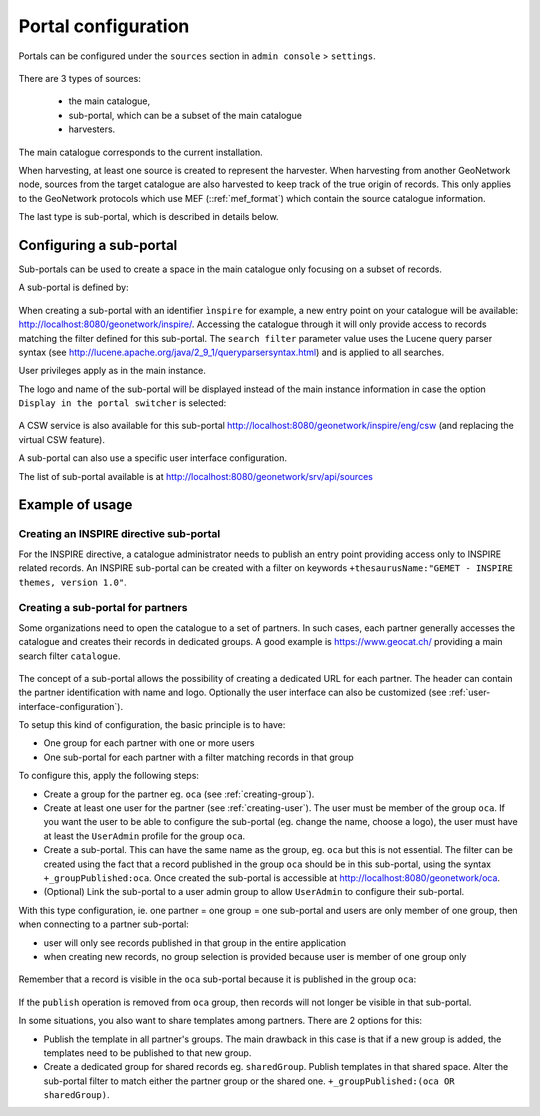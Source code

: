 .. _portal-configuration:

Portal configuration
####################

Portals can be configured under the  ``sources`` section in ``admin console`` > ``settings``.


.. figure:: img/portal-access.png


There are 3 types of sources:

 - the main catalogue,

 - sub-portal, which can be a subset of the main catalogue

 - harvesters.


.. figure:: img/portal-types.png


The main catalogue corresponds to the current installation.

When harvesting, at least one source is created to represent the harvester. When harvesting from another GeoNetwork node,
sources from the target catalogue are also harvested to keep track of the true origin of records. This only applies
to the GeoNetwork protocols which use MEF (::ref:`mef_format`) which contain the source catalogue information.

The last type is sub-portal, which is described in details below.


Configuring a sub-portal
````````````````````````

Sub-portals can be used to create a space in the main catalogue only focusing on a subset of records.

A sub-portal is defined by:

.. figure:: img/portal-subportal.png


When creating a sub-portal with an identifier ``ìnspire`` for example, a new entry point on your catalogue will be available:
http://localhost:8080/geonetwork/inspire/. Accessing the catalogue through it will only provide access to records
matching the filter defined for this sub-portal. The ``search filter`` parameter value uses the Lucene query parser syntax
(see http://lucene.apache.org/java/2_9_1/queryparsersyntax.html) and is applied to all searches.


User privileges apply as in the main instance.


The logo and name of the sub-portal will be displayed instead of the main instance information in case the option ``Display in the portal switcher`` is selected:

.. figure:: img/portal-header.png


A CSW service is also available for this sub-portal http://localhost:8080/geonetwork/inspire/eng/csw (and replacing the virtual CSW feature).


A sub-portal can also use a specific user interface configuration.


The list of sub-portal available is at http://localhost:8080/geonetwork/srv/api/sources

.. figure:: img/portal-list.png


Example of usage
````````````````

Creating an INSPIRE directive sub-portal
----------------------------------------

For the INSPIRE directive, a catalogue administrator needs to publish an entry point providing access only to INSPIRE related records. An INSPIRE sub-portal can be created with a filter on keywords ``+thesaurusName:"GEMET - INSPIRE themes, version 1.0"``.



Creating a sub-portal for partners
----------------------------------

Some organizations need to open the catalogue to a set of partners. In such cases, each partner generally accesses the catalogue and creates their records in dedicated groups. A good example is https://www.geocat.ch/
providing a main search filter ``catalogue``.

.. figure:: img/portal-geocatch.png


The concept of a sub-portal allows the possibility of creating a dedicated URL for each partner. The header can contain the partner identification with name and logo. Optionally the user interface can also be customized (see :ref:`user-interface-configuration`).

To setup this kind of configuration, the basic principle is to have:

- One group for each partner with one or more users

- One sub-portal for each partner with a filter matching records in that group



To configure this, apply the following steps:

- Create a group for the partner eg. ``oca`` (see :ref:`creating-group`).

- Create at least one user for the partner (see :ref:`creating-user`). The user must be member of the group ``oca``. If you want the user to be able to configure the sub-portal (eg. change the name, choose a logo), the user must have at least the ``UserAdmin`` profile for the group ``oca``.

- Create a sub-portal. This can have the same name as the group, eg. ``oca`` but this is not essential. The filter can be created using the fact that a record published in the group ``oca`` should be in this sub-portal, using the syntax ``+_groupPublished:oca``. Once created the sub-portal is accessible at http://localhost:8080/geonetwork/oca.

- (Optional) Link the sub-portal to a user admin group to allow ``UserAdmin`` to configure their sub-portal.


With this type configuration, ie. one partner = one group = one sub-portal and users are only member of one group, then when connecting to a partner sub-portal:

- user will only see records published in that group in the entire application

- when creating new records, no group selection is provided because user is member of one group only

.. figure:: img/portal-oca-newrecord.png



Remember that a record is visible in the ``oca`` sub-portal because it is published in the group ``oca``:

.. figure:: img/portal-oca-privileges.png

If the ``publish`` operation is removed from ``oca`` group, then records will not longer be visible in that sub-portal.




In some situations, you also want to share templates among partners. There are 2 options for this:

- Publish the template in all partner's groups. The main drawback in this case is that if a new group is added, the templates need to be published to that new group.

- Create a dedicated group for shared records eg. ``sharedGroup``. Publish templates in that shared space. Alter the sub-portal filter to match either the partner group or the shared one. ``+_groupPublished:(oca OR sharedGroup)``.









